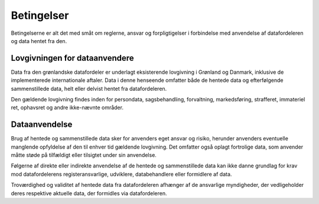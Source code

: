 .. _agreements:

Betingelser
===========

Betingelserne er alt det med småt om reglerne, ansvar og forpligtigelser i forbindelse med anvendelse af datafordeleren og data hentet fra den.

Lovgivningen for dataanvendere
------------------------------

Data fra den grønlandske datafordeler er underlagt eksisterende lovgivning i Grønland og Danmark, inklusive de implementerede internationale aftaler. Data i denne henseende omfatter både de hentede data og efterfølgende sammenstillede data, helt eller delvist hentet fra datafordeleren.

Den gældende lovgivning findes inden for persondata, sagsbehandling, forvaltning, markedsføring, strafferet, immateriel ret, ophavsret og andre ikke-nævnte områder.

Dataanvendelse
--------------

Brug af hentede og sammenstillede data sker for anvenders eget ansvar og risiko, herunder anvenders eventuelle manglende opfyldelse af den til enhver tid gældende lovgivning. Det omfatter også oplagt fortrolige data, som anvender måtte støde på tilfældigt eller tilsigtet under sin anvendelse.

Følgerne af direkte eller indirekte anvendelse af de hentede og sammenstillede data kan ikke danne grundlag for krav mod datafordelerens registeransvarlige, udviklere, databehandlere eller formidlere af data.

Troværdighed og validitet af hentede data fra datafordeleren afhænger af de ansvarlige myndigheder, der vedligeholder deres respektive aktuelle data, der formidles via datafordeleren.
